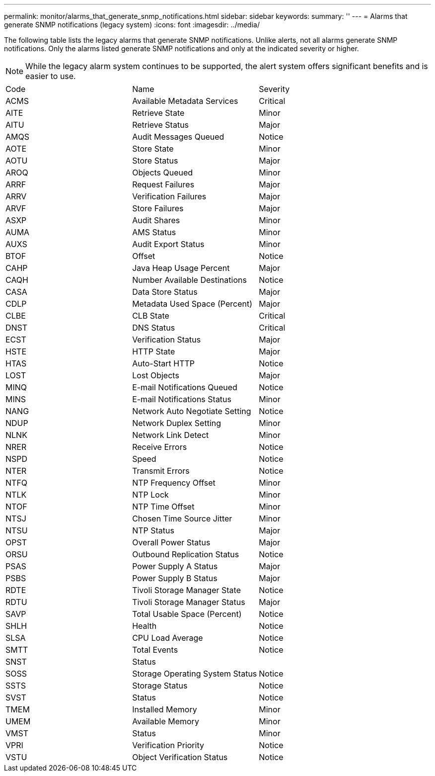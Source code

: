 ---
permalink: monitor/alarms_that_generate_snmp_notifications.html
sidebar: sidebar
keywords: 
summary: ''
---
= Alarms that generate SNMP notifications (legacy system)
:icons: font
:imagesdir: ../media/

[.lead]
The following table lists the legacy alarms that generate SNMP notifications. Unlike alerts, not all alarms generate SNMP notifications. Only the alarms listed generate SNMP notifications and only at the indicated severity or higher.

NOTE: While the legacy alarm system continues to be supported, the alert system offers significant benefits and is easier to use.

|===
| Code| Name| Severity
a|
ACMS
a|
Available Metadata Services
a|
Critical
a|
AITE
a|
Retrieve State
a|
Minor
a|
AITU
a|
Retrieve Status
a|
Major
a|
AMQS
a|
Audit Messages Queued
a|
Notice
a|
AOTE
a|
Store State
a|
Minor
a|
AOTU
a|
Store Status
a|
Major
a|
AROQ
a|
Objects Queued
a|
Minor
a|
ARRF
a|
Request Failures
a|
Major
a|
ARRV
a|
Verification Failures
a|
Major
a|
ARVF
a|
Store Failures
a|
Major
a|
ASXP
a|
Audit Shares
a|
Minor
a|
AUMA
a|
AMS Status
a|
Minor
a|
AUXS
a|
Audit Export Status
a|
Minor
a|
BTOF
a|
Offset
a|
Notice
a|
CAHP
a|
Java Heap Usage Percent
a|
Major
a|
CAQH
a|
Number Available Destinations
a|
Notice
a|
CASA
a|
Data Store Status
a|
Major
a|
CDLP
a|
Metadata Used Space (Percent)
a|
Major
a|
CLBE
a|
CLB State
a|
Critical
a|
DNST
a|
DNS Status
a|
Critical
a|
ECST
a|
Verification Status
a|
Major
a|
HSTE
a|
HTTP State
a|
Major
a|
HTAS
a|
Auto-Start HTTP
a|
Notice
a|
LOST
a|
Lost Objects
a|
Major
a|
MINQ
a|
E-mail Notifications Queued
a|
Notice
a|
MINS
a|
E-mail Notifications Status
a|
Minor
a|
NANG
a|
Network Auto Negotiate Setting
a|
Notice
a|
NDUP
a|
Network Duplex Setting
a|
Minor
a|
NLNK
a|
Network Link Detect
a|
Minor
a|
NRER
a|
Receive Errors
a|
Notice
a|
NSPD
a|
Speed
a|
Notice
a|
NTER
a|
Transmit Errors
a|
Notice
a|
NTFQ
a|
NTP Frequency Offset
a|
Minor
a|
NTLK
a|
NTP Lock
a|
Minor
a|
NTOF
a|
NTP Time Offset
a|
Minor
a|
NTSJ
a|
Chosen Time Source Jitter
a|
Minor
a|
NTSU
a|
NTP Status
a|
Major
a|
OPST
a|
Overall Power Status
a|
Major
a|
ORSU
a|
Outbound Replication Status
a|
Notice
a|
PSAS
a|
Power Supply A Status
a|
Major
a|
PSBS
a|
Power Supply B Status
a|
Major
a|
RDTE
a|
Tivoli Storage Manager State
a|
Notice
a|
RDTU
a|
Tivoli Storage Manager Status
a|
Major
a|
SAVP
a|
Total Usable Space (Percent)
a|
Notice
a|
SHLH
a|
Health
a|
Notice
a|
SLSA
a|
CPU Load Average
a|
Notice
a|
SMTT
a|
Total Events
a|
Notice
a|
SNST
a|
Status
a|
 
a|
SOSS
a|
Storage Operating System Status
a|
Notice
a|
SSTS
a|
Storage Status
a|
Notice
a|
SVST
a|
Status
a|
Notice
a|
TMEM
a|
Installed Memory
a|
Minor
a|
UMEM
a|
Available Memory
a|
Minor
a|
VMST
a|
Status
a|
Minor
a|
VPRI
a|
Verification Priority
a|
Notice
a|
VSTU
a|
Object Verification Status
a|
Notice
|===
